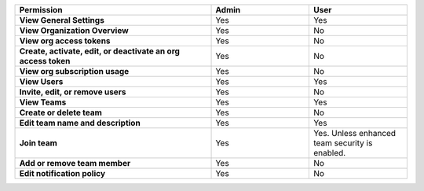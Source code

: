 

.. list-table::
  :header-rows: 1
  :width: 100%
  :widths: 50, 25, 25

  * - :strong:`Permission`
    - :strong:`Admin`
    - :strong:`User`


  * - :strong:`View General Settings`
    - Yes
    - Yes


  * - :strong:`View Organization Overview`
    - Yes
    - No


  * - :strong:`View org access tokens`
    - Yes
    - No


  * - :strong:`Create, activate, edit, or deactivate an org access token`
    - Yes
    - No


  * - :strong:`View org subscription usage`
    - Yes
    - No


  * - :strong:`View Users`
    - Yes
    - Yes


  * - :strong:`Invite, edit, or remove users`
    - Yes
    - No


  * - :strong:`View Teams`
    - Yes
    - Yes


  * - :strong:`Create or delete team`
    - Yes
    - No


  * - :strong:`Edit team name and description`
    - Yes
    - Yes


  * - :strong:`Join team`
    - Yes
    - Yes. Unless enhanced team security is enabled.


  * - :strong:`Add or remove team member`
    - Yes
    - No


  * - :strong:`Edit notification policy`
    - Yes
    - No


